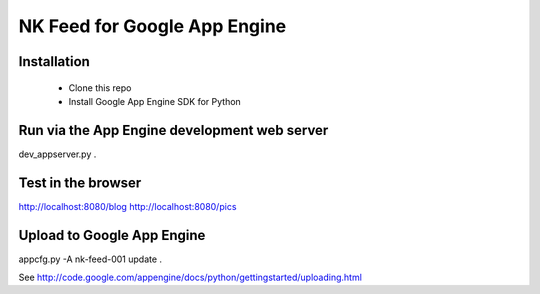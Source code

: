 NK Feed for Google App Engine
=============================

Installation
------------

  * Clone this repo
  * Install Google App Engine SDK for Python

Run via the App Engine development web server
---------------------------------------------
dev_appserver.py .

Test in the browser
-------------------
http://localhost:8080/blog
http://localhost:8080/pics

Upload to Google App Engine
---------------------------
appcfg.py -A nk-feed-001 update .

See http://code.google.com/appengine/docs/python/gettingstarted/uploading.html
